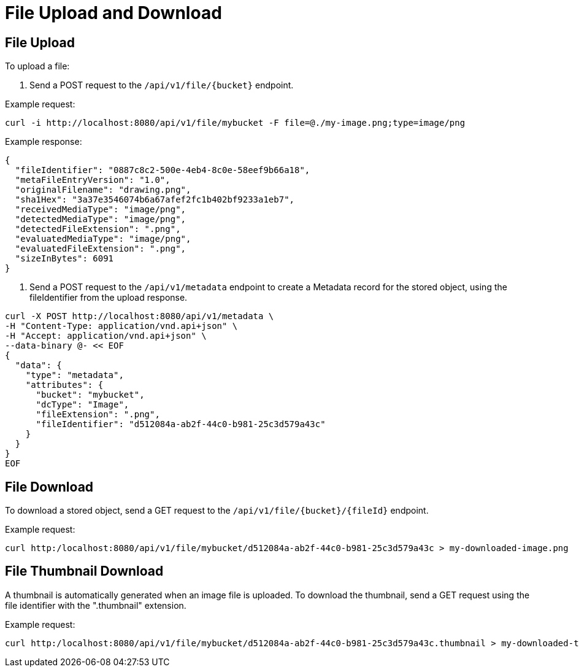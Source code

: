 = File Upload and Download

== File Upload

To upload a file:

1. Send a POST request to the `/api/v1/file/{bucket}` endpoint.

Example request:

```sh
curl -i http://localhost:8080/api/v1/file/mybucket -F file=@./my-image.png;type=image/png
```

Example response:

```sh
{
  "fileIdentifier": "0887c8c2-500e-4eb4-8c0e-58eef9b66a18",
  "metaFileEntryVersion": "1.0",
  "originalFilename": "drawing.png",
  "sha1Hex": "3a37e3546074b6a67afef2fc1b402bf9233a1eb7",
  "receivedMediaType": "image/png",
  "detectedMediaType": "image/png",
  "detectedFileExtension": ".png",
  "evaluatedMediaType": "image/png",
  "evaluatedFileExtension": ".png",
  "sizeInBytes": 6091
}
```

2. Send a POST request to the `/api/v1/metadata` endpoint to create a Metadata record for the stored
object, using the fileIdentifier from the upload response.

```sh
curl -X POST http://localhost:8080/api/v1/metadata \
-H "Content-Type: application/vnd.api+json" \
-H "Accept: application/vnd.api+json" \
--data-binary @- << EOF
{
  "data": {
    "type": "metadata",
    "attributes": {
      "bucket": "mybucket",
      "dcType": "Image",
      "fileExtension": ".png",
      "fileIdentifier": "d512084a-ab2f-44c0-b981-25c3d579a43c"
    }
  }
}
EOF
```

== File Download

To download a stored object, send a GET request to the `/api/v1/file/{bucket}/{fileId}` endpoint.

Example request:

```sh
curl http:/localhost:8080/api/v1/file/mybucket/d512084a-ab2f-44c0-b981-25c3d579a43c > my-downloaded-image.png
```

== File Thumbnail Download

A thumbnail is automatically generated when an image file is uploaded. To download the thumbnail,
send a GET request using the file identifier with the ".thumbnail" extension.

Example request:

```sh
curl http:/localhost:8080/api/v1/file/mybucket/d512084a-ab2f-44c0-b981-25c3d579a43c.thumbnail > my-downloaded-thumbnail.png
```
